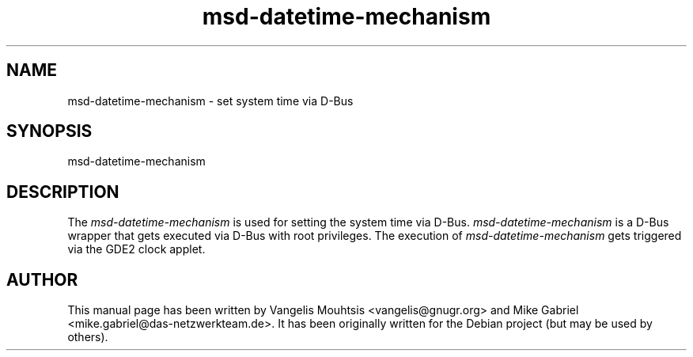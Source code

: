 .\" GDE2 manpages
.\" msd-datetime-mechanism -man
.\"
.TH msd-datetime-mechanism 1 "Oct 2014" "" "GDE2-SETTINGS-DAEMON"
.SH NAME
msd-datetime-mechanism \- set system time via D-Bus
.SH SYNOPSIS
msd-datetime-mechanism
.SH DESCRIPTION
The \fImsd-datetime-mechanism\fR is used for setting the system time via D-Bus.
.
\fImsd-datetime-mechanism\fR is a D-Bus wrapper that gets executed via D-Bus with root privileges.
The execution of \fImsd-datetime-mechanism\fR gets triggered via the GDE2 clock applet.
.SH AUTHOR
This manual page has been written by Vangelis Mouhtsis <vangelis@gnugr.org> and Mike Gabriel <mike.gabriel@das-netzwerkteam.de>.
It has been originally written for the Debian project (but may be used by others).
